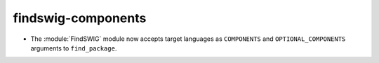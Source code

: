 findswig-components
-------------------

* The :module:`FindSWIG` module now accepts target languages as  ``COMPONENTS``
  and ``OPTIONAL_COMPONENTS`` arguments to ``find_package``.
